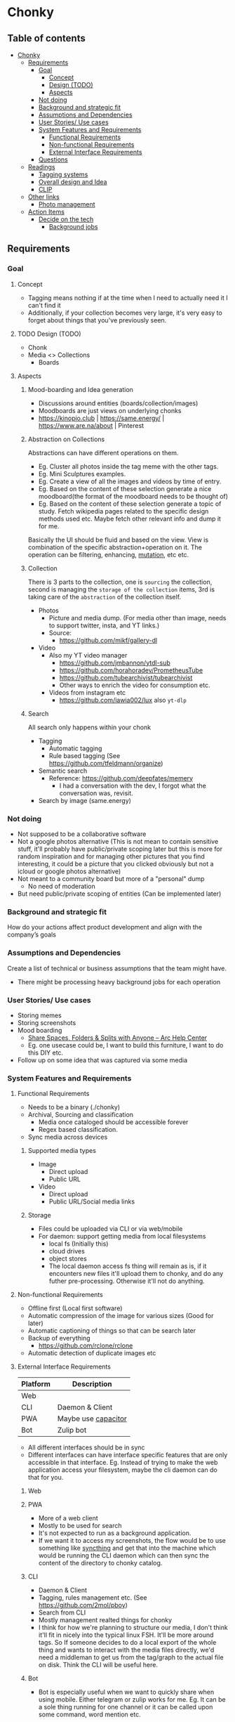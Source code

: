 * Chonky
** Table of contents
- [[#chonky][Chonky]]
  - [[#requirements][Requirements]]
    - [[#goal][Goal]]
      - [[#concept][Concept]]
      - [[#design-todo][Design (TODO)]]
      - [[#aspects][Aspects]]
    - [[#not-doing][Not doing]]
    - [[#background-and-strategic-fit][Background and strategic fit]]
    - [[#assumptions-and-dependencies][Assumptions and Dependencies]]
    - [[#user-stories-use-cases][User Stories/ Use cases]]
    - [[#system-features-and-requirements][System Features and Requirements]]
      - [[#functional-requirements][Functional Requirements]]
      - [[#non-functional-requirements][Non-functional Requirements]]
      - [[#external-interface-requirements][External Interface Requirements]]
    - [[#questions][Questions]]
  - [[#readings][Readings]]
    - [[#tagging-systems][Tagging systems]]
    - [[#overall-design-and-idea][Overall design and Idea]]
    - [[#clip][CLIP]]
  - [[#other-links][Other links]]
    - [[#photo-management][Photo management]]
  - [[#action-items][Action Items]]
    - [[#decide-on-the-tech][Decide on the tech]]
      - [[#background-jobs][Background jobs]]

** Requirements
*** Goal
**** Concept
- Tagging means nothing if at the time when I need to actually need it I can't find it
- Additionally, if your collection becomes very large, it's very easy to forget about things that you've previously seen.
**** TODO Design (TODO)
- Chonk
- Media <> Collections
  - Boards
**** Aspects
***** Mood-boarding and Idea generation
- Discussions around entities (boards/collection/images)
- Moodboards are just views on underlying chonks
- https://kinopio.club | https://same.energy/ | https://www.are.na/about | Pinterest
***** Abstraction on Collections
Abstractions can have different operations on them.
- Eg. Cluster all photos inside the tag meme with the other tags.
- Eg. Mini Sculptures examples.
- Eg. Create a view of all the images and videos by time of entry.
- Eg. Based on the content of these selection generate a nice moodboard(the format of the moodboard needs to be thought of)
- Eg. Based on the content of these selection generate a topic of study. Fetch wikipedia pages related to the specific design methods used etc. Maybe fetch other relevant info and dump it for me.

Basically the UI should be fluid and based on the view. View is combination of the specific abstraction+operation on it. The operation can be filtering, enhancing, [[https://github.com/ivandokov/phockup][mutation]], etc etc.

***** Collection
There is 3 parts to the collection, one is ~sourcing~ the collection, second is managing the ~storage of the collection~ items, 3rd is taking care of the ~abstraction~ of the collection itself.

- Photos
  - Picture and media dump. (For media other than image, needs to support twitter, insta, and YT links.)
  - Source:
    - https://github.com/mikf/gallery-dl
- Video
  - Also my YT video manager
    - https://github.com/jmbannon/ytdl-sub
    - https://github.com/horahoradev/PrometheusTube
    - https://github.com/tubearchivist/tubearchivist
    - Other ways to enrich the video for consumption etc.
  - Videos from instagram etc
    - https://github.com/iawia002/lux also ~yt-dlp~
***** Search
All search only happens within your chonk
- Tagging
  - Automatic tagging
  - Rule based tagging (See https://github.com/tfeldmann/organize)
- Semantic search
  - Reference: https://github.com/deepfates/memery
    - I had a conversation with the dev, I forgot what the conversation was, revisit.
- Search by image (same.energy)
*** Not doing
- Not supposed to be a collaborative software
- Not a google photos alternative (This is not mean to contain sensitive stuff, it'll probably have public/private scoping later but this is more for random inspiration and for managing other pictures that you find interesting, it could be a picture that you clicked obviously but not a icloud or google photos alternative)
- Not meant to a community board but more of a "personal" dump
  - No need of moderation
- But need public/private scoping of entities (Can be implemented later)
*** Background and strategic fit
How do your actions affect product development and align with the company’s goals
*** Assumptions and Dependencies
Create a list of technical or business assumptions that the team might have.
- There might be processing heavy background jobs for each operation
*** User Stories/ Use cases
- Storing memes
- Storing screenshots
- Mood boarding
  - [[https://resources.arc.net/hc/en-us/articles/19228534606743-Share-Spaces-Folders-Splits-with-Anyone][Share Spaces, Folders & Splits with Anyone – Arc Help Center]]
  - Eg. one usecase could be, I want to build this furniture, I want to do this DIY etc.
- Follow up on some idea that was captured via some media
*** System Features and Requirements
**** Functional Requirements
- Needs to be a binary (./chonky)
- Archival, Sourcing and classification
  - Media once cataloged should be accessible forever
  - Regex based classification.
- Sync media across devices
***** Supported media types
- Image
  - Direct upload
  - Public URL
- Video
  - Direct upload
  - Public URL/Social media links
***** Storage
- Files could be uploaded via CLI or via web/mobile
- For daemon: support getting media from local filesystems
  - local fs (Initially this)
  - cloud drives
  - object stores
  - The local daemon access fs thing will remain as is, if it encounters new files it'll upload them to chonky, and do any futher pre-processing. Otherwise it'll not do anything.
**** Non-functional Requirements
- Offline first (Local first software)
- Automatic compression of the image for various sizes (Good for later)
- Automatic captioning of things so that can be search later
- Backup of everything
  - https://github.com/rclone/rclone
- Automatic detection of duplicate images etc
**** External Interface Requirements
| Platform | Description         |
|----------+---------------------|
| Web      |                     |
| CLI      | Daemon & Client     |
| PWA      | Maybe use [[https://capacitorjs.com/][capacitor]] |
| Bot      | Zulip bot           |
- All different interfaces should be in sync
- Different interfaces can have interface specific features that are only accessible in that interface. Eg. Instead of trying to make the web application access your filesystem, maybe the cli daemon can do that for you.
***** Web
***** PWA
- More of a web client
- Mostly to be used for search
- It's not expected to run as a background application.
- If we want it to access my screenshots, the flow would be to use something like [[https://syncthing.net/][syncthing]] and get that into the machine which would be running the CLI daemon which can then sync the content of the directory to chonky catalog.
***** CLI
- Daemon & Client
- Tagging, rules management etc. (See https://github.com/2mol/pboy)
- Search from CLI
- Mostly management realted things for chonky
- I think for how we're planning to structure our media, I don't think it'll fit in nicely into the typical linux FSH. It'll be more around tags. So If someone decides to do a local export of the whole thing and wants to interact with the media files directly, we'd need a middleman to get us from the tag/graph to the actual file on disk. Think the CLI will be useful here.
***** Bot
- Bot is especially useful when we want to quickly share when using mobile. Either telegram or zulip works for me. Eg. It can be a sole thing running for one channel or it can be called upon some command, word mention etc.
*** Questions
A good practice is to record all these questions and track them.

** Readings
*** Tagging systems
- https://github.com/metabrainz/picard
- [[https://news.ycombinator.com/item?id=33248391][I am endlessly fascinated with content tagging systems | Hacker News]]
- [[https://amoffat.github.io/supertag/architecture.html][Architecture — Supertag 0.1.0 documentation]]
*** Overall design and Idea
- InkandSwitch task specific papers
- Breadboard (KilltheApp): Build context in which the different data can interoperate ([[https://www.youtube.com/watch?v=yzudS3ABHcA][Breadboard Proto Demo 1 - YouTube]])
*** CLIP
Unsure what's the state of the art is, what would be useful to us. What about multimodal?
- [[https://arxiv.org/abs/2309.16671][[2309.16671] Demystifying CLIP Data]]
  - [[https://mazzzystar.github.io/2022/12/29/Run-CLIP-on-iPhone-to-Search-Photos/][Run CLIP on iPhone to Search Photos | TL;DR]]
- SigLIP: [[https://huggingface.co/docs/transformers/en/model_doc/siglip][SigLIP]]
- [[https://news.ycombinator.com/item?id=39067615][Indexing iCloud Photos with AI Using LLaVA and Pgvector | Hacker News]]
  - https://github.com/eagledot/hachi
- [[https://llava-vl.github.io/][LLaVA]]
  - [[https://github.com/unum-cloud/uform][unum-cloud/uform]]
    - Claims to be up to 5x faster than OpenAI CLIP and LLaVA
- [[https://huggingface.co/Salesforce/blip-image-captioning-large][Salesforce/blip-image-captioning-large · Hugging Face]]
  - Running BLIP in browser: [[https://huggingface.co/spaces/radames/Candle-BLIP-Image-Captioning][Candle BLIP Image Captioning - a Hugging Face Space by radames]]
- [[https://github.com/monatis/clip.cpp][GitHub - monatis/clip.cpp: CLIP inference in plain C/C++ with no extra dependencies]]
- [[https://news.ycombinator.com/item?id=38023544][MetaCLIP – Meta AI Research | Hacker News]]
- Embeddings
  - https://montyanderson.net/writing/embeddings
** Other links
*** Photo management
Chonky is not exactly a personal photo management app, while it can be used as such. That's not the primary usecase and I'll not be focusing on it. Here are some good alternatives to pick from
- https://damselfly.info/
- https://github.com/immich-app/immich
  - Has a nice table of features which we can consider when checking what features we want to support
- https://github.com/LibrePhotos/librephotos
- https://www.photoprism.app/
- https://photoview.github.io/
- https://github.com/gbbirkisson/spis
** Action Items
*** Decide on the tech
**** Background jobs
- [[https://www.reddit.com/r/golang/comments/1b80zsn/goqite_is_a_persistent_message_queue_go_library/][Reddit - Dive into anything]]
- https://github.com/pocketbase/pocketbase/discussions/2101
- https://github.com/pocketbase/pocketbase/discussions/4547
